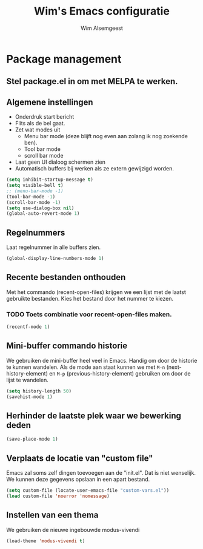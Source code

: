 #+TITLE: Wim's Emacs configuratie
#+AUTHOR: Wim Alsemgeest


* Package management
** Stel package.el in om met MELPA te werken.

** Algemene instellingen
- Onderdruk start bericht
- Flits als de bel gaat.
- Zet wat modes uit
  + Menu bar mode (deze blijft nog even aan zolang ik nog zoekende ben).
  + Tool bar mode
  + scroll bar mode
- Laat geen UI dialoog schermen zien
- Automatisch buffers bij werken als ze extern gewijzigd worden.  
#+begin_src emacs-lisp
  (setq inhibit-startup-message t)
  (setq visible-bell t)
  ;; (menu-bar-mode -1)
  (tool-bar-mode -1)
  (scroll-bar-mode -1)
  (setq use-dialog-box nil)
  (global-auto-revert-mode 1)
#+end_src

** Regelnummers
Laat regelnummer in alle buffers zien.
#+begin_src emacs-lisp
  (global-display-line-numbers-mode 1)
#+end_src

** Recente bestanden onthouden
Met het commando (recent-open-files) krijgen we een lijst met de laatst gebruikte bestanden. Kies het bestand door het nummer te kiezen.
*** TODO Toets combinatie voor recent-open-files maken.
#+begin_src emacs-lisp
  (recentf-mode 1)
#+end_src

** Mini-buffer commando historie
We gebruiken de mini-buffer heel veel in Emacs. Handig om door de historie te kunnen wandelen.
Als de mode aan staat kunnen we met ~M-n~ (next-history-element) en ~M-p~ (previous-history-element) gebruiken om door de lijst te wandelen.
#+begin_src emacs-lisp
  (setq history-length 50)
  (savehist-mode 1)
#+end_src

** Herhinder de laatste plek waar we bewerking deden
#+begin_src emacs-lisp
  (save-place-mode 1)
#+end_src

** Verplaats de locatie van "custom file"
Emacs zal soms zelf dingen toevoegen aan de "init.el". Dat is niet wenselijk. We kunnen deze gegevens opslaan in een apart bestand.
#+begin_src emacs-lisp
  (setq custom-file (locate-user-emacs-file "custom-vars.el"))
  (load custom-file 'noerror 'nomessage)
#+end_src

** Instellen van een thema
We gebruiken de nieuwe ingebouwde modus-vivendi
#+begin_src emacs-lisp
  (load-theme 'modus-vivendi t)
#+end_src
